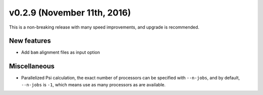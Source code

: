v0.2.9 (November 11th, 2016)
----------------------------

This is a non-breaking release with many speed improvements, and upgrade is
recommended.


New features
~~~~~~~~~~~~

- Add ``bam`` alignment files as input option


Miscellaneous
~~~~~~~~~~~~~

- Parallelized Psi calculation, the exact number of processors can be specified with ``--n-jobs``, and by default, ``--n-jobs`` is ``-1``, which means use as many processors as are available.
